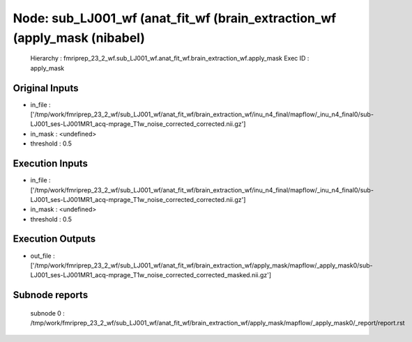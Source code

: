 Node: sub_LJ001_wf (anat_fit_wf (brain_extraction_wf (apply_mask (nibabel)
==========================================================================


 Hierarchy : fmriprep_23_2_wf.sub_LJ001_wf.anat_fit_wf.brain_extraction_wf.apply_mask
 Exec ID : apply_mask


Original Inputs
---------------


* in_file : ['/tmp/work/fmriprep_23_2_wf/sub_LJ001_wf/anat_fit_wf/brain_extraction_wf/inu_n4_final/mapflow/_inu_n4_final0/sub-LJ001_ses-LJ001MR1_acq-mprage_T1w_noise_corrected_corrected.nii.gz']
* in_mask : <undefined>
* threshold : 0.5


Execution Inputs
----------------


* in_file : ['/tmp/work/fmriprep_23_2_wf/sub_LJ001_wf/anat_fit_wf/brain_extraction_wf/inu_n4_final/mapflow/_inu_n4_final0/sub-LJ001_ses-LJ001MR1_acq-mprage_T1w_noise_corrected_corrected.nii.gz']
* in_mask : <undefined>
* threshold : 0.5


Execution Outputs
-----------------


* out_file : ['/tmp/work/fmriprep_23_2_wf/sub_LJ001_wf/anat_fit_wf/brain_extraction_wf/apply_mask/mapflow/_apply_mask0/sub-LJ001_ses-LJ001MR1_acq-mprage_T1w_noise_corrected_corrected_masked.nii.gz']


Subnode reports
---------------


 subnode 0 : /tmp/work/fmriprep_23_2_wf/sub_LJ001_wf/anat_fit_wf/brain_extraction_wf/apply_mask/mapflow/_apply_mask0/_report/report.rst

